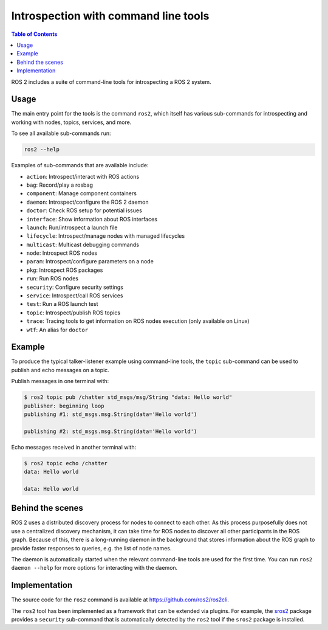 .. redirect-from::

    Introspection-with-command-line-tools
    Tutorials/Introspection-with-command-line-tools
    Concepts/About-Command-Line-Tools

Introspection with command line tools
=====================================

.. contents:: Table of Contents
   :local:

ROS 2 includes a suite of command-line tools for introspecting a ROS 2 system.

Usage
-----

The main entry point for the tools is the command ``ros2``, which itself has various sub-commands for introspecting and working with nodes, topics, services, and more.

To see all available sub-commands run:

.. code-block:: bash

   ros2 --help

Examples of sub-commands that are available include:

* ``action``: Introspect/interact with ROS actions
* ``bag``: Record/play a rosbag
* ``component``: Manage component containers
* ``daemon``: Introspect/configure the ROS 2 daemon
* ``doctor``: Check ROS setup for potential issues
* ``interface``: Show information about ROS interfaces
* ``launch``: Run/introspect a launch file
* ``lifecycle``: Introspect/manage nodes with managed lifecycles
* ``multicast``: Multicast debugging commands
* ``node``: Introspect ROS nodes
* ``param``: Introspect/configure parameters on a node
* ``pkg``: Introspect ROS packages
* ``run``: Run ROS nodes
* ``security``: Configure security settings
* ``service``: Introspect/call ROS services
* ``test``: Run a ROS launch test
* ``topic``: Introspect/publish ROS topics
* ``trace``: Tracing tools to get information on ROS nodes execution (only available on Linux)
* ``wtf``: An alias for ``doctor``

Example
-------

To produce the typical talker-listener example using command-line tools, the ``topic`` sub-command can be used to publish and echo messages on a topic.

Publish messages in one terminal with:

.. code-block:: bash

   $ ros2 topic pub /chatter std_msgs/msg/String "data: Hello world"
   publisher: beginning loop
   publishing #1: std_msgs.msg.String(data='Hello world')

   publishing #2: std_msgs.msg.String(data='Hello world')

Echo messages received in another terminal with:

.. code-block:: bash

   $ ros2 topic echo /chatter
   data: Hello world

   data: Hello world

Behind the scenes
-----------------

ROS 2 uses a distributed discovery process for nodes to connect to each other.
As this process purposefully does not use a centralized discovery mechanism, it can take time for ROS nodes to discover all other participants in the ROS graph.
Because of this, there is a long-running daemon in the background that stores information about the ROS graph to provide faster responses to queries, e.g. the list of node names.

The daemon is automatically started when the relevant command-line tools are used for the first time.
You can run ``ros2 daemon --help`` for more options for interacting with the daemon.

Implementation
--------------

The source code for the ``ros2`` command is available at https://github.com/ros2/ros2cli.

The ``ros2`` tool has been implemented as a framework that can be extended via plugins.
For example, the `sros2 <https://github.com/ros2/sros2>`__ package provides a ``security`` sub-command that is automatically detected by the ``ros2`` tool if the ``sros2`` package is installed.
